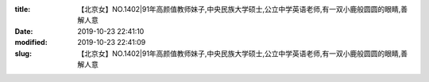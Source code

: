 
:title: 【北京女】NO.1402|91年高颜值教师妹子,中央民族大学硕士,公立中学英语老师,有一双小鹿般圆圆的眼睛,善解人意
:date: 2019-10-23 22:41:10
:modified: 2019-10-23 22:41:09
:slug: 【北京女】NO.1402|91年高颜值教师妹子,中央民族大学硕士,公立中学英语老师,有一双小鹿般圆圆的眼睛,善解人意


.. raw:: html
    :file: html/【北京女】NO.1402|91年高颜值教师妹子,中央民族大学硕士,公立中学英语老师,有一双小鹿般圆圆的眼睛,善解人意.html

